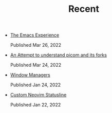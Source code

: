 #+TITLE: Recent

- [[file:emacs.org][The Emacs Experience]]
  #+begin_article-info
  #+begin_date
  Published Mar 26, 2022
  #+end_date
  #+end_article-info
- [[file:picom.org][An Attempt to understand picom and its forks]]
  #+begin_article-info
  #+begin_date
  Published Mar 24, 2022
  #+end_date
  #+end_article-info
- [[file:window-managers.org][Window Managers]]
  #+begin_article-info
  #+begin_date
  Published Jan 24, 2022
  #+end_date
  #+end_article-info
- [[file:custom-nvim-statusline.org][Custom Neovim Statusline]]
  #+begin_article-info
  #+begin_date
  Published Jan 22, 2022
  #+end_date
  #+end_article-info